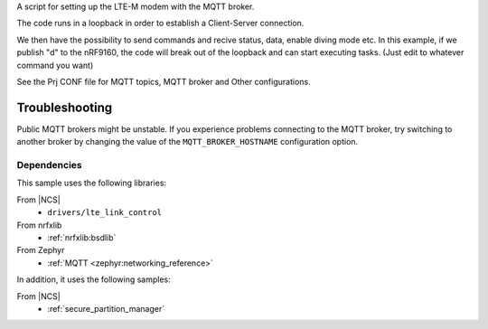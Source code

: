 A script for setting up the LTE-M modem with the MQTT broker.

The code runs in a loopback in order to establish a Client-Server connection.

We then have the possibility to send commands and recive status, data, enable diving mode etc.
In this example, if we publish "d" to the nRF9160, the code will break out of the loopback and can start executing tasks. (Just edit to whatever command you want)

See the Prj CONF file for MQTT topics, MQTT broker and Other configurations.


 
Troubleshooting
===============

Public MQTT brokers might be unstable.
If you experience problems connecting to the MQTT broker, try switching to another broker by changing the value of the ``MQTT_BROKER_HOSTNAME`` configuration option.


Dependencies
************

This sample uses the following libraries:

From |NCS|
  * ``drivers/lte_link_control``

From nrfxlib
  * :ref:`nrfxlib:bsdlib`

From Zephyr
  * :ref:`MQTT <zephyr:networking_reference>`

In addition, it uses the following samples:

From |NCS|
  * :ref:`secure_partition_manager`

